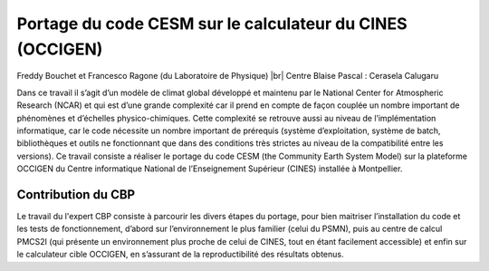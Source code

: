.. _pccesm:

Portage du code CESM sur le calculateur du CINES (OCCIGEN)
==========================================================

.. |br| raw:: html

   <br>

.. container:: d-flex mb-3
    
    .. image:: ../../_static/img_projets/cesm.png
        :class: img-fluid
        :alt: Image cesm

    .. container::

        Freddy Bouchet et Francesco Ragone (du Laboratoire de Physique) |br|
        Centre Blaise Pascal : Cerasela Calugaru

Dans ce travail il s’agit d’un modèle de climat global développé et maintenu par le National Center for Atmospheric Research (NCAR) et qui est d’une grande complexité car il prend en compte de façon couplée un nombre important de phénomènes et d’échelles physico-chimiques. Cette complexité se retrouve aussi au niveau de l’implémentation informatique, car le code nécessite un nombre important de prérequis (système d’exploitation, système de batch, bibliothèques et outils ne fonctionnant que dans des conditions très strictes au niveau de la compatibilité entre les versions).
Ce travail consiste a réaliser le portage du code CESM (the Community Earth System Model) sur la plateforme OCCIGEN du Centre informatique National de l’Enseignement Supérieur (CINES) installée à Montpellier. 

Contribution du CBP
-------------------

Le travail du l'expert CBP consiste à parcourir les divers étapes du portage, pour bien maitriser l’installation du code et les tests de fonctionnement, d’abord sur l’environnement le plus familier (celui du PSMN), puis au centre de calcul PMCS2I (qui présente un environnement plus proche de celui de CINES, tout en étant facilement accessible) et enfin sur le calculateur cible OCCIGEN, en s’assurant de la reproductibilité des résultats obtenus.
